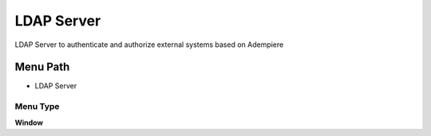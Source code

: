 
.. _functional-guide/menu/menu-ldap-server:

===========
LDAP Server
===========

LDAP Server to authenticate and authorize external systems based on Adempiere

Menu Path
=========


* LDAP Server

Menu Type
---------
\ **Window**\ 


.. seealso::
    :ref:`functional-guide/window/window-ldap-server`
